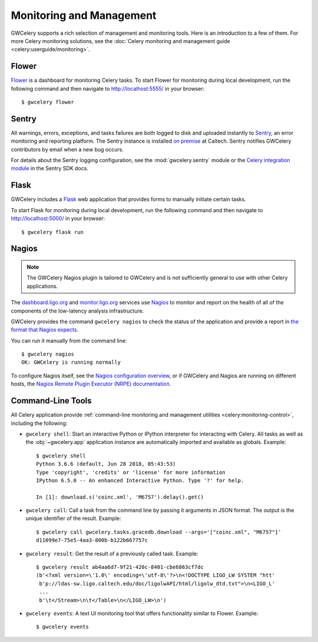 .. highlight:: shell-session

Monitoring and Management
=========================

GWCelery supports a rich selection of management and monitoring tools. Here is
an introduction to a few of them. For more Celery monitoring solutions, see the
:doc:`Celery monitoring and management guide <celery:userguide/monitoring>`.

Flower
------

Flower_ is a dashboard for monitoring Celery tasks. To start Flower for
monitoring during local development, run the following command and then
navigate to http://localhost:5555/ in your browser::

    $ gwcelery flower

Sentry
------

All warnings, errors, exceptions, and tasks failures are both logged to disk
and uploaded instantly to Sentry_, an error monitoring and reporting platform.
The Sentry instance is installed `on premise`_ at Caltech. Sentry notifies
GWCelery contributors by email when a new bug occurs.

For details about the Sentry logging configuration, see the
:mod:`gwcelery.sentry` module or the `Celery integration module`_ in the Sentry
SDK docs.

.. image:: _static/sentry-screenshot.png
   :alt: Screenshot of Sentry

Flask
-----

GWCelery includes a Flask_ web application that provides forms to manually
initiate certain tasks.

To start Flask for monitoring during local development, run the following
command and then navigate to http://localhost:5000/ in your browser::

    $ gwcelery flask run

Nagios
------

.. note::
   The GWCelery Nagios plugin is tailored to GWCelery and is not sufficiently
   general to use with other Celery applications.

The dashboard.ligo.org_ and monitor.ligo.org_ services use Nagios_ to monitor
and report on the health of all of the components of the low-latency analysis
infrastructure.

GWCelery provides the command ``gwcelery nagios`` to check the status of the
application and provide a report in `the format that Nagios expects`_.

You can run it manually from the command line::

    $ gwcelery nagios
    OK: GWCelery is running normally

To configure Nagios itself, see the `Nagios configuration overview`_, or if
GWCelery and Nagios are running on different hosts, the `Nagios Remote Plugin
Executor (NRPE) documentation`_.

Command-Line Tools
------------------

All Celery application provide :ref:`command-line monitoring and management
utilities <celery:monitoring-control>`, including the following:

*   ``gwcelery shell``: Start an interactive Python or IPython interpreter for
    interacting with Celery. All tasks as well as the :obj:`~gwcelery.app`
    application instance are automatically imported and available as globals.
    Example::

        $ gwcelery shell
        Python 3.6.6 (default, Jun 28 2018, 05:43:53)
        Type 'copyright', 'credits' or 'license' for more information
        IPython 6.5.0 -- An enhanced Interactive Python. Type '?' for help.

        In [1]: download.s('coinc.xml', 'M6757').delay().get()

*   ``gwcelery call``: Call a task from the command line by passing it arguments
    in JSON format. The output is the unique identifier of the result.
    Example::

        $ gwcelery call gwcelery.tasks.gracedb.download --args='["coinc.xml", "M6757"]'
        d11099e7-75e5-4aa3-800b-b122b667757c

*   ``gwcelery result``: Get the result of a previously called task. Example::

        $ gwcelery result ab4aa6d7-9f21-420c-8401-cbe6863cf7dc
        (b'<?xml version=\'1.0\' encoding=\'utf-8\'?>\n<!DOCTYPE LIGO_LW SYSTEM "htt'
         b'p://ldas-sw.ligo.caltech.edu/doc/ligolwAPI/html/ligolw_dtd.txt">\n<LIGO_L'
         ...
         b'\t</Stream>\n\t</Table>\n</LIGO_LW>\n')

*   ``gwcelery events``: A text UI monitoring tool that offers functionality
    similar to Flower. Example::

        $ gwcelery events

    .. image:: _static/celeryevent-screenshot.png
       :alt: Screenshot of celeryevent text UI monitor

.. _Flower: https://flower.readthedocs.io/
.. _dashboard.ligo.org: https://dashboard.ligo.org/
.. _monitor.ligo.org: https://monitor.ligo.org/
.. _Nagios: https://www.nagios.com
.. _the format that Nagios expects: https://assets.nagios.com/downloads/nagioscore/docs/nagioscore/3/en/pluginapi.html
.. _Nagios configuration overview: https://assets.nagios.com/downloads/nagioscore/docs/nagioscore/4/en/config.html
.. _Nagios Remote Plugin Executor (NRPE) documentation: https://assets.nagios.com/downloads/nagioscore/docs/nrpe/NRPE.pdf
.. _Sentry: https://sentry.io/
.. _`on premise`: https://docs.sentry.io/server/
.. _`Celery integration module`: https://docs.sentry.io/platforms/python/celery/
